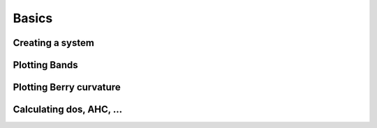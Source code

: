 Basics
===============

Creating a system
+++++++++++++++++++


Plotting Bands
+++++++++++++++++


Plotting Berry curvature
+++++++++++++++++++++++++


Calculating dos, AHC, ...
+++++++++++++++++++++++++++

